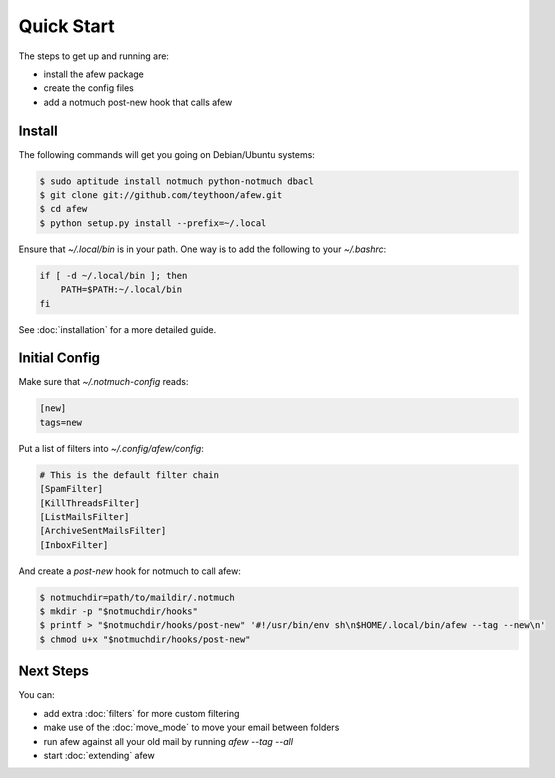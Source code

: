 Quick Start
===========

The steps to get up and running are:

* install the afew package
* create the config files
* add a notmuch post-new hook that calls afew

Install
-------

The following commands will get you going on Debian/Ubuntu systems:

.. code-block:: sh

    $ sudo aptitude install notmuch python-notmuch dbacl
    $ git clone git://github.com/teythoon/afew.git
    $ cd afew
    $ python setup.py install --prefix=~/.local

Ensure that `~/.local/bin` is in your path. One way is to add the following to
your `~/.bashrc`:

.. code-block:: sh

    if [ -d ~/.local/bin ]; then
        PATH=$PATH:~/.local/bin
    fi

See :doc:`installation` for a more detailed guide.

Initial Config
--------------

Make sure that `~/.notmuch-config` reads:

.. code-block:: ini

    [new]
    tags=new

Put a list of filters into `~/.config/afew/config`:

.. code-block:: ini

    # This is the default filter chain
    [SpamFilter]
    [KillThreadsFilter]
    [ListMailsFilter]
    [ArchiveSentMailsFilter]
    [InboxFilter]

And create a `post-new` hook for notmuch to call afew:

.. code-block:: sh

    $ notmuchdir=path/to/maildir/.notmuch
    $ mkdir -p "$notmuchdir/hooks"
    $ printf > "$notmuchdir/hooks/post-new" '#!/usr/bin/env sh\n$HOME/.local/bin/afew --tag --new\n'
    $ chmod u+x "$notmuchdir/hooks/post-new"

Next Steps
----------

You can:

* add extra :doc:`filters` for more custom filtering
* make use of the :doc:`move_mode` to move your email between folders
* run afew against all your old mail by running `afew --tag --all`
* start :doc:`extending` afew
